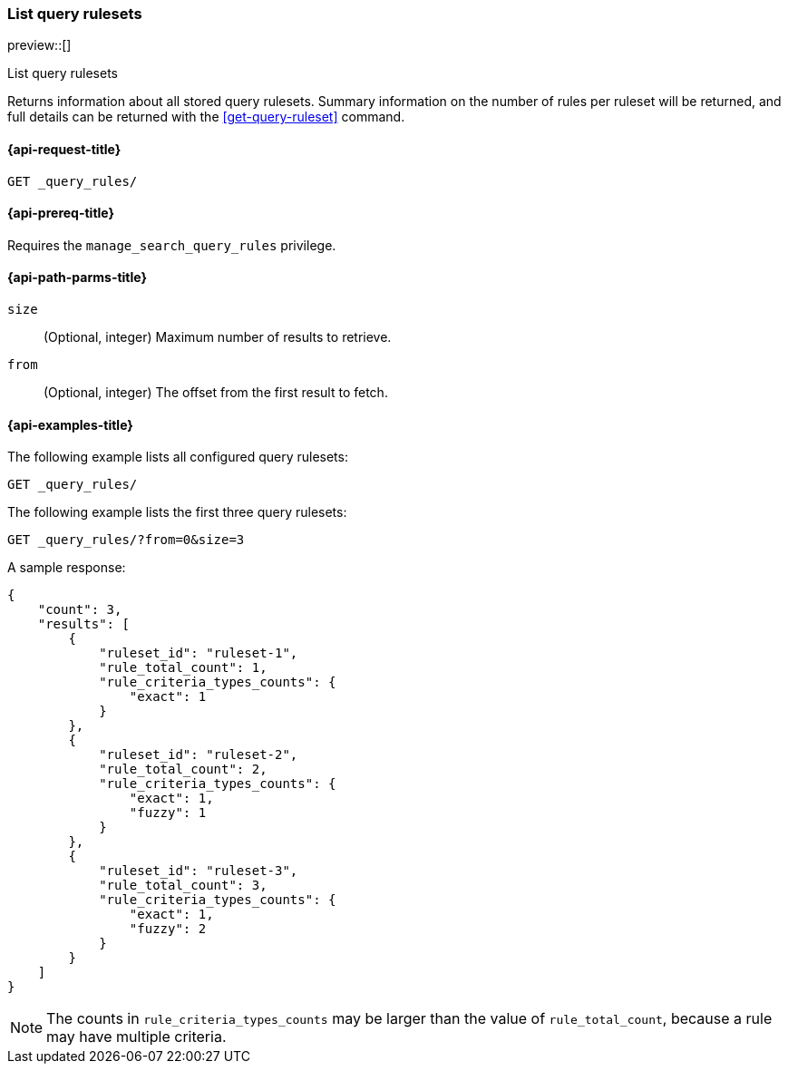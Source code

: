 [role="xpack"]
[[list-query-rulesets]]
=== List query rulesets

preview::[]

++++
<titleabbrev>List query rulesets</titleabbrev>
++++

Returns information about all stored query rulesets.
Summary information on the number of rules per ruleset will be returned, and full details can be returned with the <<get-query-ruleset>> command.

[[list-query-rules-request]]
==== {api-request-title}

`GET _query_rules/`

[[list-query-rules-prereq]]
==== {api-prereq-title}

Requires the `manage_search_query_rules` privilege.

[[list-query-rules-path-params]]
==== {api-path-parms-title}

`size`::
(Optional, integer) Maximum number of results to retrieve.

`from`::
(Optional, integer) The offset from the first result to fetch.

[[list-query-rules-example]]
==== {api-examples-title}

The following example lists all configured query rulesets:

////

[source,console]
--------------------------------------------------
PUT _query_rules/ruleset-1
{
    "rules": [
        {
            "rule_id": "rule-1",
            "type": "pinned",
            "criteria": [
                {
                    "type": "exact",
                    "metadata": "query_string",
                    "values": [ "puggles" ]
                }
            ],
            "actions": {
                "ids": ["id1"]
            }
        }
    ]
}

PUT _query_rules/ruleset-2
{
    "rules": [
        {
            "rule_id": "rule-1",
            "type": "pinned",
            "criteria": [
                {
                    "type": "exact",
                    "metadata": "query_string",
                    "values": [ "puggles" ]
                }
            ],
            "actions": {
                "ids": ["id1"]
            }
        },
        {
            "rule_id": "rule-2",
            "type": "pinned",
            "criteria": [
                {
                    "type": "fuzzy",
                    "metadata": "query_string",
                    "values": [ "pugs" ]
                }
            ],
            "actions": {
                "ids": ["id2"]
            }
        }
    ]
}

PUT _query_rules/ruleset-3
{
    "rules": [
        {
            "rule_id": "rule-1",
            "type": "pinned",
            "criteria": [
                {
                    "type": "exact",
                    "metadata": "query_string",
                    "values": [ "puggles" ]
                }
            ],
            "actions": {
                "ids": ["id1"]
            }
        },
        {
            "rule_id": "rule-2",
            "type": "pinned",
            "criteria": [
                {
                    "type": "fuzzy",
                    "metadata": "query_string",
                    "values": [ "pugs" ]
                }
            ],
            "actions": {
                "ids": ["id2"]
            }
        },
        {
            "rule_id": "rule-3",
            "type": "pinned",
            "criteria": [
                {
                    "type": "fuzzy",
                    "metadata": "query_string",
                    "values": [ "beagles" ]
                }
            ],
            "actions": {
                "ids": ["id2"]
            }
        }
    ]
}
--------------------------------------------------
// TESTSETUP

////

[source,console]
----
GET _query_rules/
----

The following example lists the first three query rulesets:

[source,console]
----
GET _query_rules/?from=0&size=3
----

A sample response:

[source,console-result]
----
{
    "count": 3,
    "results": [
        {
            "ruleset_id": "ruleset-1",
            "rule_total_count": 1,
            "rule_criteria_types_counts": {
                "exact": 1
            }
        },
        {
            "ruleset_id": "ruleset-2",
            "rule_total_count": 2,
            "rule_criteria_types_counts": {
                "exact": 1,
                "fuzzy": 1
            }
        },
        {
            "ruleset_id": "ruleset-3",
            "rule_total_count": 3,
            "rule_criteria_types_counts": {
                "exact": 1,
                "fuzzy": 2
            }
        }
    ]
}
----
// TEST[continued]

[NOTE]
The counts in `rule_criteria_types_counts` may be larger than the value of `rule_total_count`, because a rule may have multiple criteria.
